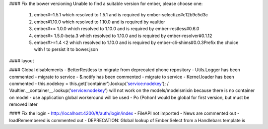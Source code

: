 #### Fix the bower versioning
Unable to find a suitable version for ember, please choose one:
    1) ember#~1.5.1 which resolved to 1.5.1 and is required by ember-selectize#c12b9c5d3c
    2) ember#1.10.0 which resolved to 1.10.0 and is required by vaultier
    3) ember#>= 1.0.0 which resolved to 1.10.0 and is required by ember-restless#0.6.0
    4) ember#> 1.5.0-beta.3 which resolved to 1.10.0 and is required by ember-resolver#0.1.12
    5) ember#>=1.4 <2 which resolved to 1.10.0 and is required by ember-cli-shims#0.0.3Prefix the choice with ! to persist it to bower.json

#### layout




#### Global disablements
- BetterRestless to migrate from deprecated phone repository
- Utils.Logger has been commented - migrate to service
- $.notify has been commented - migrate to service
- Kernel.loader has been commented
- this.nodekey = this.get('container').lookup('service:nodekey');  / Vaultier.__container__.lookup('service:nodekey') will not work on the models/modelsmixin because there is no container on model - use application global workeround will be used
- Po (Pohon) would be global for first version, but must be removed later


#### Fix the login
- http://localhost:4200/#/auth/login/index
- FileAPI not imported
- News are commented out
- loadRemembered is commented out
- DEPRECATION: Global lookup of Ember.Select from a Handlebars template is
